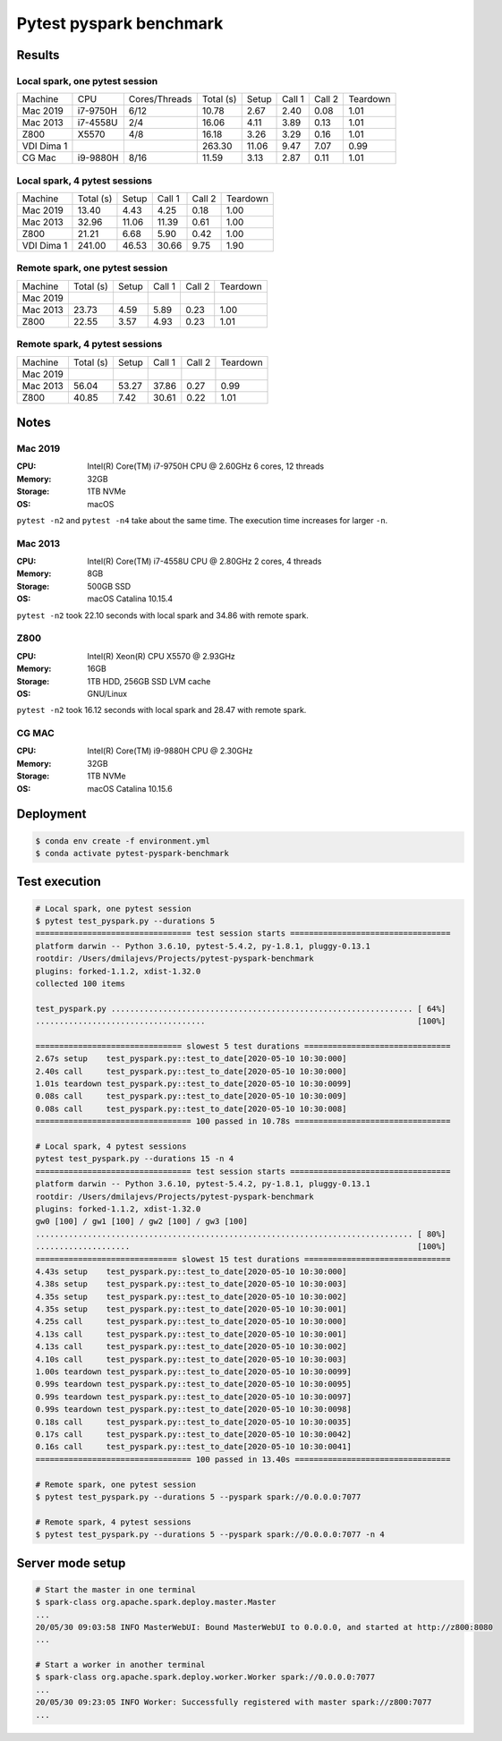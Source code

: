 ========================
Pytest pyspark benchmark
========================


Results
=======

Local spark, one pytest session
-------------------------------

+------------+----------+---------------+-----------+-------+--------+--------+----------+
| Machine    | CPU      | Cores/Threads | Total (s) | Setup | Call 1 | Call 2 | Teardown |
+------------+----------+---------------+-----------+-------+--------+--------+----------+
| Mac 2019   | i7-9750H | 6/12          | 10.78     | 2.67  | 2.40   | 0.08   | 1.01     |
+------------+----------+---------------+-----------+-------+--------+--------+----------+
| Mac 2013   | i7-4558U | 2/4           | 16.06     | 4.11  | 3.89   | 0.13   | 1.01     |
+------------+----------+---------------+-----------+-------+--------+--------+----------+
| Z800       | X5570    | 4/8           | 16.18     | 3.26  | 3.29   | 0.16   | 1.01     |
+------------+----------+---------------+-----------+-------+--------+--------+----------+
| VDI Dima 1 |          |               | 263.30    | 11.06 | 9.47   | 7.07   | 0.99     |
+------------+----------+---------------+-----------+-------+--------+--------+----------+
| CG Mac     | i9-9880H | 8/16          | 11.59     | 3.13  | 2.87   | 0.11   | 1.01     |
+------------+----------+---------------+-----------+-------+--------+--------+----------+

Local spark, 4 pytest sessions
------------------------------

+------------+-----------+-------+--------+--------+----------+
| Machine    | Total (s) | Setup | Call 1 | Call 2 | Teardown |
+------------+-----------+-------+--------+--------+----------+
| Mac 2019   | 13.40     | 4.43  | 4.25   | 0.18   | 1.00     |
+------------+-----------+-------+--------+--------+----------+
| Mac 2013   | 32.96     | 11.06 | 11.39  | 0.61   | 1.00     |
+------------+-----------+-------+--------+--------+----------+
| Z800       | 21.21     | 6.68  | 5.90   | 0.42   | 1.00     |
+------------+-----------+-------+--------+--------+----------+
| VDI Dima 1 | 241.00    | 46.53 | 30.66  | 9.75   | 1.90     |
+------------+-----------+-------+--------+--------+----------+

Remote spark, one pytest session
--------------------------------

+----------+-----------+-------+--------+--------+----------+
| Machine  | Total (s) | Setup | Call 1 | Call 2 | Teardown |
+----------+-----------+-------+--------+--------+----------+
| Mac 2019 |           |       |        |        |          |
+----------+-----------+-------+--------+--------+----------+
| Mac 2013 | 23.73     | 4.59  | 5.89   | 0.23   | 1.00     |
+----------+-----------+-------+--------+--------+----------+
| Z800     | 22.55     | 3.57  | 4.93   | 0.23   | 1.01     |
+----------+-----------+-------+--------+--------+----------+

Remote spark, 4 pytest sessions
-------------------------------

+----------+-----------+-------+--------+--------+----------+
| Machine  | Total (s) | Setup | Call 1 | Call 2 | Teardown |
+----------+-----------+-------+--------+--------+----------+
| Mac 2019 |           |       |        |        |          |
+----------+-----------+-------+--------+--------+----------+
| Mac 2013 |  56.04    | 53.27 | 37.86  | 0.27   | 0.99     |
+----------+-----------+-------+--------+--------+----------+
| Z800     |  40.85    | 7.42  | 30.61  | 0.22   | 1.01     |
+----------+-----------+-------+--------+--------+----------+

Notes
=====

.. sysctl -n machdep.cpu.brand_string

Mac 2019
--------

:CPU: Intel(R) Core(TM) i7-9750H CPU @ 2.60GHz 6 cores, 12 threads
:Memory: 32GB
:Storage: 1TB NVMe
:OS: macOS

``pytest -n2`` and ``pytest -n4`` take about the same time. The execution time increases for larger ``-n``.

Mac 2013
--------

:CPU: Intel(R) Core(TM) i7-4558U CPU @ 2.80GHz 2 cores, 4 threads
:Memory: 8GB
:Storage: 500GB SSD
:OS: macOS Catalina 10.15.4

``pytest -n2`` took 22.10 seconds with local spark and 34.86 with remote spark.

Z800
----

:CPU: Intel(R) Xeon(R) CPU X5570 @ 2.93GHz
:Memory: 16GB
:Storage: 1TB HDD, 256GB SSD LVM cache
:OS: GNU/Linux

``pytest -n2`` took 16.12 seconds with local spark and 28.47 with remote spark.

CG MAC
------

:CPU: Intel(R) Core(TM) i9-9880H CPU @ 2.30GHz
:Memory: 32GB
:Storage: 1TB NVMe
:OS: macOS Catalina 10.15.6

Deployment
==========

.. code-block:: bash

   $ conda env create -f environment.yml
   $ conda activate pytest-pyspark-benchmark

Test execution
==============

.. code-block:: bash

    # Local spark, one pytest session
    $ pytest test_pyspark.py --durations 5
    ================================= test session starts ==================================
    platform darwin -- Python 3.6.10, pytest-5.4.2, py-1.8.1, pluggy-0.13.1
    rootdir: /Users/dmilajevs/Projects/pytest-pyspark-benchmark
    plugins: forked-1.1.2, xdist-1.32.0
    collected 100 items

    test_pyspark.py ................................................................ [ 64%]
    ....................................                                             [100%]

    =============================== slowest 5 test durations ===============================
    2.67s setup    test_pyspark.py::test_to_date[2020-05-10 10:30:000]
    2.40s call     test_pyspark.py::test_to_date[2020-05-10 10:30:000]
    1.01s teardown test_pyspark.py::test_to_date[2020-05-10 10:30:0099]
    0.08s call     test_pyspark.py::test_to_date[2020-05-10 10:30:009]
    0.08s call     test_pyspark.py::test_to_date[2020-05-10 10:30:008]
    ================================= 100 passed in 10.78s =================================

    # Local spark, 4 pytest sessions
    pytest test_pyspark.py --durations 15 -n 4
    ================================= test session starts ==================================
    platform darwin -- Python 3.6.10, pytest-5.4.2, py-1.8.1, pluggy-0.13.1
    rootdir: /Users/dmilajevs/Projects/pytest-pyspark-benchmark
    plugins: forked-1.1.2, xdist-1.32.0
    gw0 [100] / gw1 [100] / gw2 [100] / gw3 [100]
    ................................................................................ [ 80%]
    ....................                                                             [100%]
    ============================== slowest 15 test durations ===============================
    4.43s setup    test_pyspark.py::test_to_date[2020-05-10 10:30:000]
    4.38s setup    test_pyspark.py::test_to_date[2020-05-10 10:30:003]
    4.35s setup    test_pyspark.py::test_to_date[2020-05-10 10:30:002]
    4.35s setup    test_pyspark.py::test_to_date[2020-05-10 10:30:001]
    4.25s call     test_pyspark.py::test_to_date[2020-05-10 10:30:000]
    4.13s call     test_pyspark.py::test_to_date[2020-05-10 10:30:001]
    4.13s call     test_pyspark.py::test_to_date[2020-05-10 10:30:002]
    4.10s call     test_pyspark.py::test_to_date[2020-05-10 10:30:003]
    1.00s teardown test_pyspark.py::test_to_date[2020-05-10 10:30:0099]
    0.99s teardown test_pyspark.py::test_to_date[2020-05-10 10:30:0095]
    0.99s teardown test_pyspark.py::test_to_date[2020-05-10 10:30:0097]
    0.99s teardown test_pyspark.py::test_to_date[2020-05-10 10:30:0098]
    0.18s call     test_pyspark.py::test_to_date[2020-05-10 10:30:0035]
    0.17s call     test_pyspark.py::test_to_date[2020-05-10 10:30:0042]
    0.16s call     test_pyspark.py::test_to_date[2020-05-10 10:30:0041]
    ================================= 100 passed in 13.40s =================================

    # Remote spark, one pytest session
    $ pytest test_pyspark.py --durations 5 --pyspark spark://0.0.0.0:7077

    # Remote spark, 4 pytest sessions
    $ pytest test_pyspark.py --durations 5 --pyspark spark://0.0.0.0:7077 -n 4

Server mode setup
=================

.. code-block:: bash


    # Start the master in one terminal
    $ spark-class org.apache.spark.deploy.master.Master
    ...
    20/05/30 09:03:58 INFO MasterWebUI: Bound MasterWebUI to 0.0.0.0, and started at http://z800:8080
    ...

    # Start a worker in another terminal
    $ spark-class org.apache.spark.deploy.worker.Worker spark://0.0.0.0:7077
    ...
    20/05/30 09:23:05 INFO Worker: Successfully registered with master spark://z800:7077
    ...
